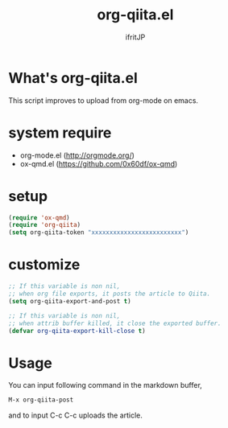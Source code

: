 # -*- coding:utf-8 -*-
#+AUTHOR: ifritJP
#+STARTUP: nofold
#+OPTIONS: ^:{}

#+TITLE: org-qiita.el

* What's org-qiita.el

This script improves to upload from org-mode on emacs.

* system require

- org-mode.el  (http://orgmode.org/)
- ox-qmd.el (https://github.com/0x60df/ox-qmd)

* setup

#+BEGIN_SRC lisp
(require 'ox-qmd)
(require 'org-qiita)
(setq org-qiita-token "xxxxxxxxxxxxxxxxxxxxxxxxx")
#+END_SRC

* customize
  
#+BEGIN_SRC lisp
;; If this variable is non nil,
;; when org file exports, it posts the article to Qiita.
(setq org-qiita-export-and-post t)

;; If this variable is non nil,
;; when attrib buffer killed, it close the exported buffer.
(defvar org-qiita-export-kill-close t)
#+END_SRC

* Usage

You can input following command in the markdown buffer,

#+BEGIN_SRC txt
M-x org-qiita-post  
#+END_SRC

and to input C-c C-c uploads the article.
